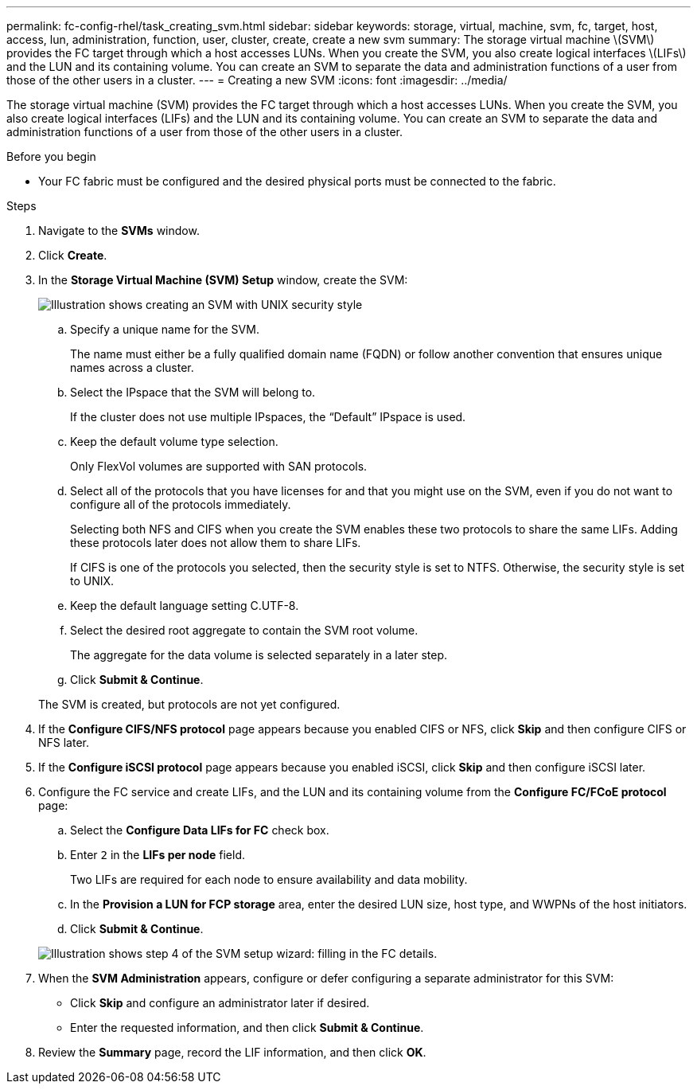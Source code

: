 ---
permalink: fc-config-rhel/task_creating_svm.html
sidebar: sidebar
keywords: storage, virtual, machine, svm, fc, target, host, access, lun, administration, function, user, cluster, create, create a new svm
summary: The storage virtual machine \(SVM\) provides the FC target through which a host accesses LUNs. When you create the SVM, you also create logical interfaces \(LIFs\) and the LUN and its containing volume. You can create an SVM to separate the data and administration functions of a user from those of the other users in a cluster.
---
= Creating a new SVM
:icons: font
:imagesdir: ../media/

[.lead]
The storage virtual machine (SVM) provides the FC target through which a host accesses LUNs. When you create the SVM, you also create logical interfaces (LIFs) and the LUN and its containing volume. You can create an SVM to separate the data and administration functions of a user from those of the other users in a cluster.

.Before you begin

* Your FC fabric must be configured and the desired physical ports must be connected to the fabric.

.Steps

. Navigate to the *SVMs* window.
. Click *Create*.
. In the *Storage Virtual Machine (SVM) Setup* window, create the SVM:
+
image::../media/svm_setup_details_page_unix_selected_fc_rhel.gif[Illustration shows creating an SVM with UNIX security style]

 .. Specify a unique name for the SVM.
+
The name must either be a fully qualified domain name (FQDN) or follow another convention that ensures unique names across a cluster.

 .. Select the IPspace that the SVM will belong to.
+
If the cluster does not use multiple IPspaces, the "`Default`" IPspace is used.

 .. Keep the default volume type selection.
+
Only FlexVol volumes are supported with SAN protocols.

 .. Select all of the protocols that you have licenses for and that you might use on the SVM, even if you do not want to configure all of the protocols immediately.
+
Selecting both NFS and CIFS when you create the SVM enables these two protocols to share the same LIFs. Adding these protocols later does not allow them to share LIFs.
+
If CIFS is one of the protocols you selected, then the security style is set to NTFS. Otherwise, the security style is set to UNIX.

 .. Keep the default language setting C.UTF-8.
 .. Select the desired root aggregate to contain the SVM root volume.
+
The aggregate for the data volume is selected separately in a later step.

 .. Click *Submit & Continue*.

+
The SVM is created, but protocols are not yet configured.

. If the *Configure CIFS/NFS protocol* page appears because you enabled CIFS or NFS, click *Skip* and then configure CIFS or NFS later.
. If the *Configure iSCSI protocol* page appears because you enabled iSCSI, click *Skip* and then configure iSCSI later.
. Configure the FC service and create LIFs, and the LUN and its containing volume from the *Configure FC/FCoE protocol* page:
 .. Select the *Configure Data LIFs for FC* check box.
 .. Enter `2` in the *LIFs per node* field.
+
Two LIFs are required for each node to ensure availability and data mobility.

 .. In the *Provision a LUN for FCP storage* area, enter the desired LUN size, host type, and WWPNs of the host initiators.
 .. Click *Submit & Continue*.

+
image::../media/svm_wizard_fc_details_linux.gif[Illustration shows step 4 of the SVM setup wizard: filling in the FC details.]
. When the *SVM Administration* appears, configure or defer configuring a separate administrator for this SVM:
 ** Click *Skip* and configure an administrator later if desired.
 ** Enter the requested information, and then click *Submit & Continue*.
. Review the *Summary* page, record the LIF information, and then click *OK*.
